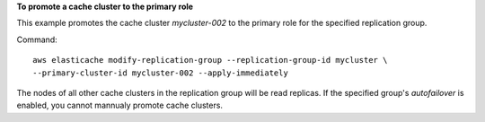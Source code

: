 **To promote a cache cluster to the primary role**

This example promotes the cache cluster *mycluster-002* to the primary role for the specified replication group.

Command::

  aws elasticache modify-replication-group --replication-group-id mycluster \
  --primary-cluster-id mycluster-002 --apply-immediately

The nodes of all other cache clusters in the replication group will be read replicas.
If the specified group's *autofailover* is enabled, you cannot mannualy promote cache clusters.
